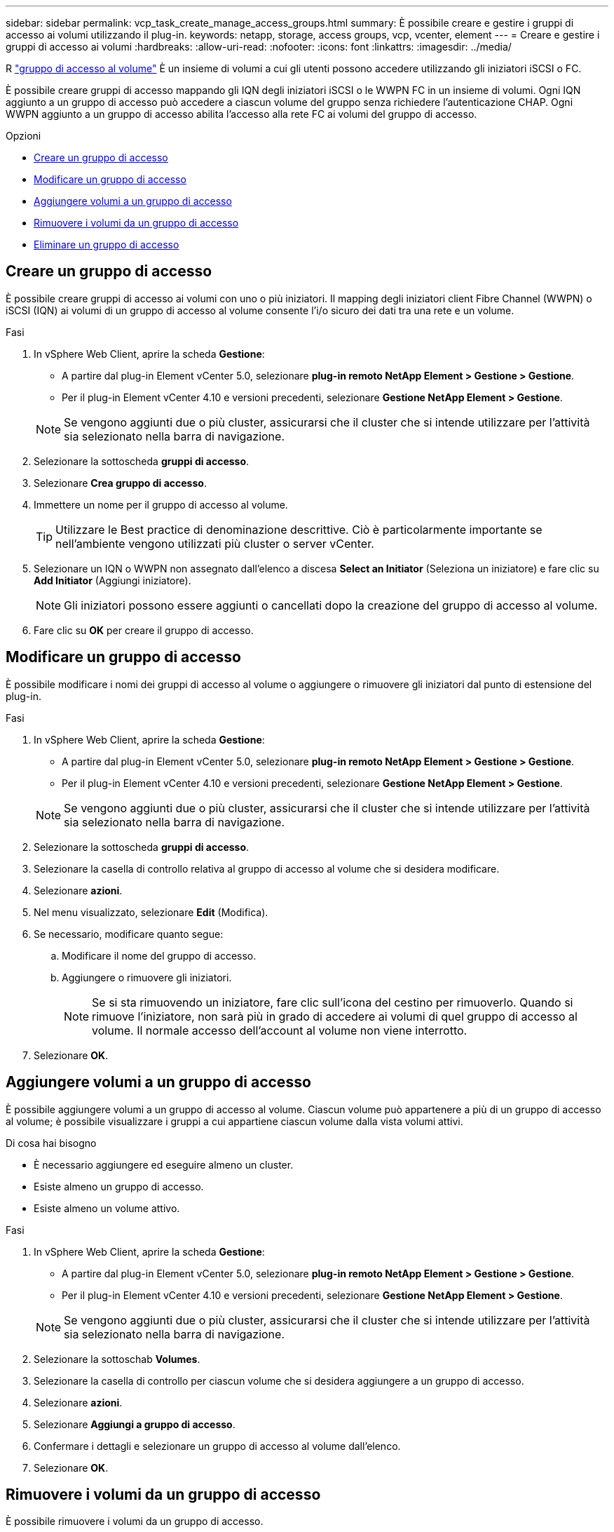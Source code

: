 ---
sidebar: sidebar 
permalink: vcp_task_create_manage_access_groups.html 
summary: È possibile creare e gestire i gruppi di accesso ai volumi utilizzando il plug-in. 
keywords: netapp, storage, access groups, vcp, vcenter, element 
---
= Creare e gestire i gruppi di accesso ai volumi
:hardbreaks:
:allow-uri-read: 
:nofooter: 
:icons: font
:linkattrs: 
:imagesdir: ../media/


[role="lead"]
R link:https://docs.netapp.com/us-en/hci/docs/concept_hci_volume_access_groups.html["gruppo di accesso al volume"^] È un insieme di volumi a cui gli utenti possono accedere utilizzando gli iniziatori iSCSI o FC.

È possibile creare gruppi di accesso mappando gli IQN degli iniziatori iSCSI o le WWPN FC in un insieme di volumi. Ogni IQN aggiunto a un gruppo di accesso può accedere a ciascun volume del gruppo senza richiedere l'autenticazione CHAP. Ogni WWPN aggiunto a un gruppo di accesso abilita l'accesso alla rete FC ai volumi del gruppo di accesso.

.Opzioni
* <<Creare un gruppo di accesso>>
* <<Modificare un gruppo di accesso>>
* <<Aggiungere volumi a un gruppo di accesso>>
* <<Rimuovere i volumi da un gruppo di accesso>>
* <<Eliminare un gruppo di accesso>>




== Creare un gruppo di accesso

È possibile creare gruppi di accesso ai volumi con uno o più iniziatori. Il mapping degli iniziatori client Fibre Channel (WWPN) o iSCSI (IQN) ai volumi di un gruppo di accesso al volume consente l'i/o sicuro dei dati tra una rete e un volume.

.Fasi
. In vSphere Web Client, aprire la scheda *Gestione*:
+
** A partire dal plug-in Element vCenter 5.0, selezionare *plug-in remoto NetApp Element > Gestione > Gestione*.
** Per il plug-in Element vCenter 4.10 e versioni precedenti, selezionare *Gestione NetApp Element > Gestione*.


+

NOTE: Se vengono aggiunti due o più cluster, assicurarsi che il cluster che si intende utilizzare per l'attività sia selezionato nella barra di navigazione.

. Selezionare la sottoscheda *gruppi di accesso*.
. Selezionare *Crea gruppo di accesso*.
. Immettere un nome per il gruppo di accesso al volume.
+

TIP: Utilizzare le Best practice di denominazione descrittive. Ciò è particolarmente importante se nell'ambiente vengono utilizzati più cluster o server vCenter.

. Selezionare un IQN o WWPN non assegnato dall'elenco a discesa *Select an Initiator* (Seleziona un iniziatore) e fare clic su *Add Initiator* (Aggiungi iniziatore).
+

NOTE: Gli iniziatori possono essere aggiunti o cancellati dopo la creazione del gruppo di accesso al volume.

. Fare clic su *OK* per creare il gruppo di accesso.




== Modificare un gruppo di accesso

È possibile modificare i nomi dei gruppi di accesso al volume o aggiungere o rimuovere gli iniziatori dal punto di estensione del plug-in.

.Fasi
. In vSphere Web Client, aprire la scheda *Gestione*:
+
** A partire dal plug-in Element vCenter 5.0, selezionare *plug-in remoto NetApp Element > Gestione > Gestione*.
** Per il plug-in Element vCenter 4.10 e versioni precedenti, selezionare *Gestione NetApp Element > Gestione*.


+

NOTE: Se vengono aggiunti due o più cluster, assicurarsi che il cluster che si intende utilizzare per l'attività sia selezionato nella barra di navigazione.

. Selezionare la sottoscheda *gruppi di accesso*.
. Selezionare la casella di controllo relativa al gruppo di accesso al volume che si desidera modificare.
. Selezionare *azioni*.
. Nel menu visualizzato, selezionare *Edit* (Modifica).
. Se necessario, modificare quanto segue:
+
.. Modificare il nome del gruppo di accesso.
.. Aggiungere o rimuovere gli iniziatori.
+

NOTE: Se si sta rimuovendo un iniziatore, fare clic sull'icona del cestino per rimuoverlo. Quando si rimuove l'iniziatore, non sarà più in grado di accedere ai volumi di quel gruppo di accesso al volume. Il normale accesso dell'account al volume non viene interrotto.



. Selezionare *OK*.




== Aggiungere volumi a un gruppo di accesso

È possibile aggiungere volumi a un gruppo di accesso al volume. Ciascun volume può appartenere a più di un gruppo di accesso al volume; è possibile visualizzare i gruppi a cui appartiene ciascun volume dalla vista volumi attivi.

.Di cosa hai bisogno
* È necessario aggiungere ed eseguire almeno un cluster.
* Esiste almeno un gruppo di accesso.
* Esiste almeno un volume attivo.


.Fasi
. In vSphere Web Client, aprire la scheda *Gestione*:
+
** A partire dal plug-in Element vCenter 5.0, selezionare *plug-in remoto NetApp Element > Gestione > Gestione*.
** Per il plug-in Element vCenter 4.10 e versioni precedenti, selezionare *Gestione NetApp Element > Gestione*.


+

NOTE: Se vengono aggiunti due o più cluster, assicurarsi che il cluster che si intende utilizzare per l'attività sia selezionato nella barra di navigazione.

. Selezionare la sottoschab *Volumes*.
. Selezionare la casella di controllo per ciascun volume che si desidera aggiungere a un gruppo di accesso.
. Selezionare *azioni*.
. Selezionare *Aggiungi a gruppo di accesso*.
. Confermare i dettagli e selezionare un gruppo di accesso al volume dall'elenco.
. Selezionare *OK*.




== Rimuovere i volumi da un gruppo di accesso

È possibile rimuovere i volumi da un gruppo di accesso.

Quando si rimuove un volume da un gruppo di accesso, il gruppo non ha più accesso a tale volume.


IMPORTANT: La rimozione di un volume da un gruppo di accesso può interrompere l'accesso dell'host al volume.

. In vSphere Web Client, aprire la scheda *Gestione*:
+
** A partire dal plug-in Element vCenter 5.0, selezionare *plug-in remoto NetApp Element > Gestione > Gestione*.
** Per il plug-in Element vCenter 4.10 e versioni precedenti, selezionare *Gestione NetApp Element > Gestione*.


+

NOTE: Se vengono aggiunti due o più cluster, assicurarsi che il cluster che si intende utilizzare per l'attività sia selezionato nella barra di navigazione.

. Selezionare la sottoschab *Volumes*.
. Selezionare la casella di controllo per ciascun volume che si desidera rimuovere da un gruppo di accesso.
. Selezionare *azioni*.
. Selezionare *Remove from Access Group* (Rimuovi da gruppo di accesso).
. Confermare i dettagli e selezionare il gruppo di accesso al volume che non si desidera più accedere a ciascun volume selezionato.
. Selezionare *OK*.




== Eliminare un gruppo di accesso

È possibile eliminare i gruppi di accesso al volume utilizzando il punto di estensione del plug-in. Non è necessario eliminare gli ID iniziatore o disassociare i volumi dal gruppo di accesso al volume prima di eliminare il gruppo. Una volta eliminato il gruppo di accesso, l'accesso di gruppo ai volumi viene interrotto.

.Fasi
. In vSphere Web Client, aprire la scheda *Gestione*:
+
** A partire dal plug-in Element vCenter 5.0, selezionare *plug-in remoto NetApp Element > Gestione > Gestione*.
** Per il plug-in Element vCenter 4.10 e versioni precedenti, selezionare *Gestione NetApp Element > Gestione*.


+

NOTE: Se vengono aggiunti due o più cluster, assicurarsi che il cluster che si intende utilizzare per l'attività sia selezionato nella barra di navigazione.

. Selezionare la sottoscheda *gruppi di accesso*.
. Selezionare la casella di controllo relativa al gruppo di accesso che si desidera eliminare.
. Selezionare *azioni*.
. Nel menu visualizzato, selezionare *Delete* (Elimina).
. Confermare l'azione.




== Trova ulteriori informazioni

* https://docs.netapp.com/us-en/hci/index.html["Documentazione NetApp HCI"^]
* https://www.netapp.com/data-storage/solidfire/documentation["Pagina SolidFire and Element Resources"^]

